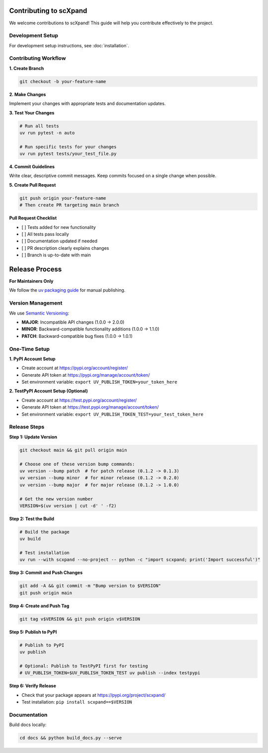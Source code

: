 Contributing to scXpand
=======================

We welcome contributions to scXpand! This guide will help you contribute effectively to the project.

Development Setup
-----------------

For development setup instructions, see :doc:`installation`.


Contributing Workflow
---------------------

**1. Create Branch**

.. code-block:: bash

   git checkout -b your-feature-name

**2. Make Changes**

Implement your changes with appropriate tests and documentation updates.

**3. Test Your Changes**

.. code-block:: bash

   # Run all tests
   uv run pytest -n auto

   # Run specific tests for your changes
   uv run pytest tests/your_test_file.py

**4. Commit Guidelines**

Write clear, descriptive commit messages.
Keep commits focused on a single change when possible.

**5. Create Pull Request**

.. code-block:: bash

   git push origin your-feature-name
   # Then create PR targeting main branch

**Pull Request Checklist**

- [ ] Tests added for new functionality
- [ ] All tests pass locally
- [ ] Documentation updated if needed
- [ ] PR description clearly explains changes
- [ ] Branch is up-to-date with main

Release Process
===============

**For Maintainers Only**

We follow the `uv packaging guide <https://docs.astral.sh/uv/guides/package/>`_ for manual publishing.

Version Management
------------------

We use `Semantic Versioning <https://semver.org/>`_:

- **MAJOR**: Incompatible API changes (1.0.0 → 2.0.0)
- **MINOR**: Backward-compatible functionality additions (1.0.0 → 1.1.0)
- **PATCH**: Backward-compatible bug fixes (1.0.0 → 1.0.1)

One-Time Setup
--------------

**1. PyPI Account Setup**

- Create account at https://pypi.org/account/register/
- Generate API token at https://pypi.org/manage/account/token/
- Set environment variable: ``export UV_PUBLISH_TOKEN=your_token_here``

**2. TestPyPI Account Setup (Optional)**

- Create account at https://test.pypi.org/account/register/
- Generate API token at https://test.pypi.org/manage/account/token/
- Set environment variable: ``export UV_PUBLISH_TOKEN_TEST=your_test_token_here``

Release Steps
-------------

**Step 1: Update Version**

.. code-block:: bash

   git checkout main && git pull origin main

   # Choose one of these version bump commands:
   uv version --bump patch  # for patch release (0.1.2 -> 0.1.3)
   uv version --bump minor  # for minor release (0.1.2 -> 0.2.0)
   uv version --bump major  # for major release (0.1.2 -> 1.0.0)

   # Get the new version number
   VERSION=$(uv version | cut -d' ' -f2)

**Step 2: Test the Build**

.. code-block:: bash

   # Build the package
   uv build

   # Test installation
   uv run --with scxpand --no-project -- python -c "import scxpand; print('Import successful')"

**Step 3: Commit and Push Changes**

.. code-block:: bash

   git add -A && git commit -m "Bump version to $VERSION"
   git push origin main

**Step 4: Create and Push Tag**

.. code-block:: bash

   git tag v$VERSION && git push origin v$VERSION

**Step 5: Publish to PyPI**

.. code-block:: bash

   # Publish to PyPI
   uv publish

   # Optional: Publish to TestPyPI first for testing
   # UV_PUBLISH_TOKEN=$UV_PUBLISH_TOKEN_TEST uv publish --index testpypi

**Step 6: Verify Release**

- Check that your package appears at https://pypi.org/project/scxpand/
- Test installation: ``pip install scxpand==$VERSION``

Documentation
-------------

Build docs locally:

.. code-block:: bash

   cd docs && python build_docs.py --serve
